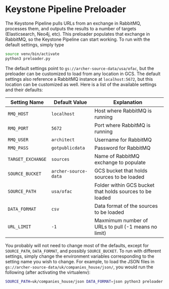 * Keystone Pipeline Preloader

The Keystone Pipeline pulls URLs from an exchange in RabbitMQ,
processes them, and outputs the results to a number of targets 
(Elasticsearch, Neo4j, etc). This preloader populates that exchange in
RabbitMQ, so the Keystone Pipeline can start working. To run with the
default settings, simply type

#+BEGIN_SRC bash
source venv/bin/activate
python3 preloader.py
#+END_SRC

The default settings point to =gs://archer-source-data/usa/ofac=, but
the preloader can be customized to load from any location in GCS. The
default settings also reference a RabbitMQ instance at
=localhost:5672=, but this location can be customized as well. Here is
a list of the available settings and their defaults:

| Setting Name      | Default Value        | Explanation                                              |
|-------------------+----------------------+----------------------------------------------------------|
| =RMQ_HOST=        | =localhost=          | Host where RabbitMQ is running                           |
| =RMQ_PORT=        | =5672=               | Port where RabbitMQ is running                           |
| =RMQ_USER=        | =architect=          | Username for RabbitMQ                                    |
| =RMQ_PASS=        | =gotpublicdata=      | Password for RabbitMQ                                    |
| =TARGET_EXCHANGE= | =sources=            | Name of RabbitMQ exchange to populate                    |
| =SOURCE_BUCKET=   | =archer-source-data= | GCS bucket that holds sources to be loaded               |
| =SOURCE_PATH=     | =usa/ofac=           | Folder within GCS bucket that holds sources to be loaded |
| =DATA_FORMAT=     | =csv=                | Data format of the sources to be loaded                  |
| =URL_LIMIT=       | =-1=                 | Maxmimum number of URLs to pull (-1 means no limit)      |

You probably will not need to change most of the defaults, except for
=SOURCE_PATH=, =DATA_FORMAT=, and possibly =SOURCE_BUCKET=. To run
with different settings, simply change the environment variables
corresponding to the setting name you wish to change. For example, to
load the JSON files in
=gs://archer-source-data/uk/companies_house/json/=, you would run the
following (after activating the virtualenv):

#+BEGIN_SRC bash
SOURCE_PATH=uk/companies_house/json DATA_FORMAT=json python3 preloader.py
#+END_SRC

